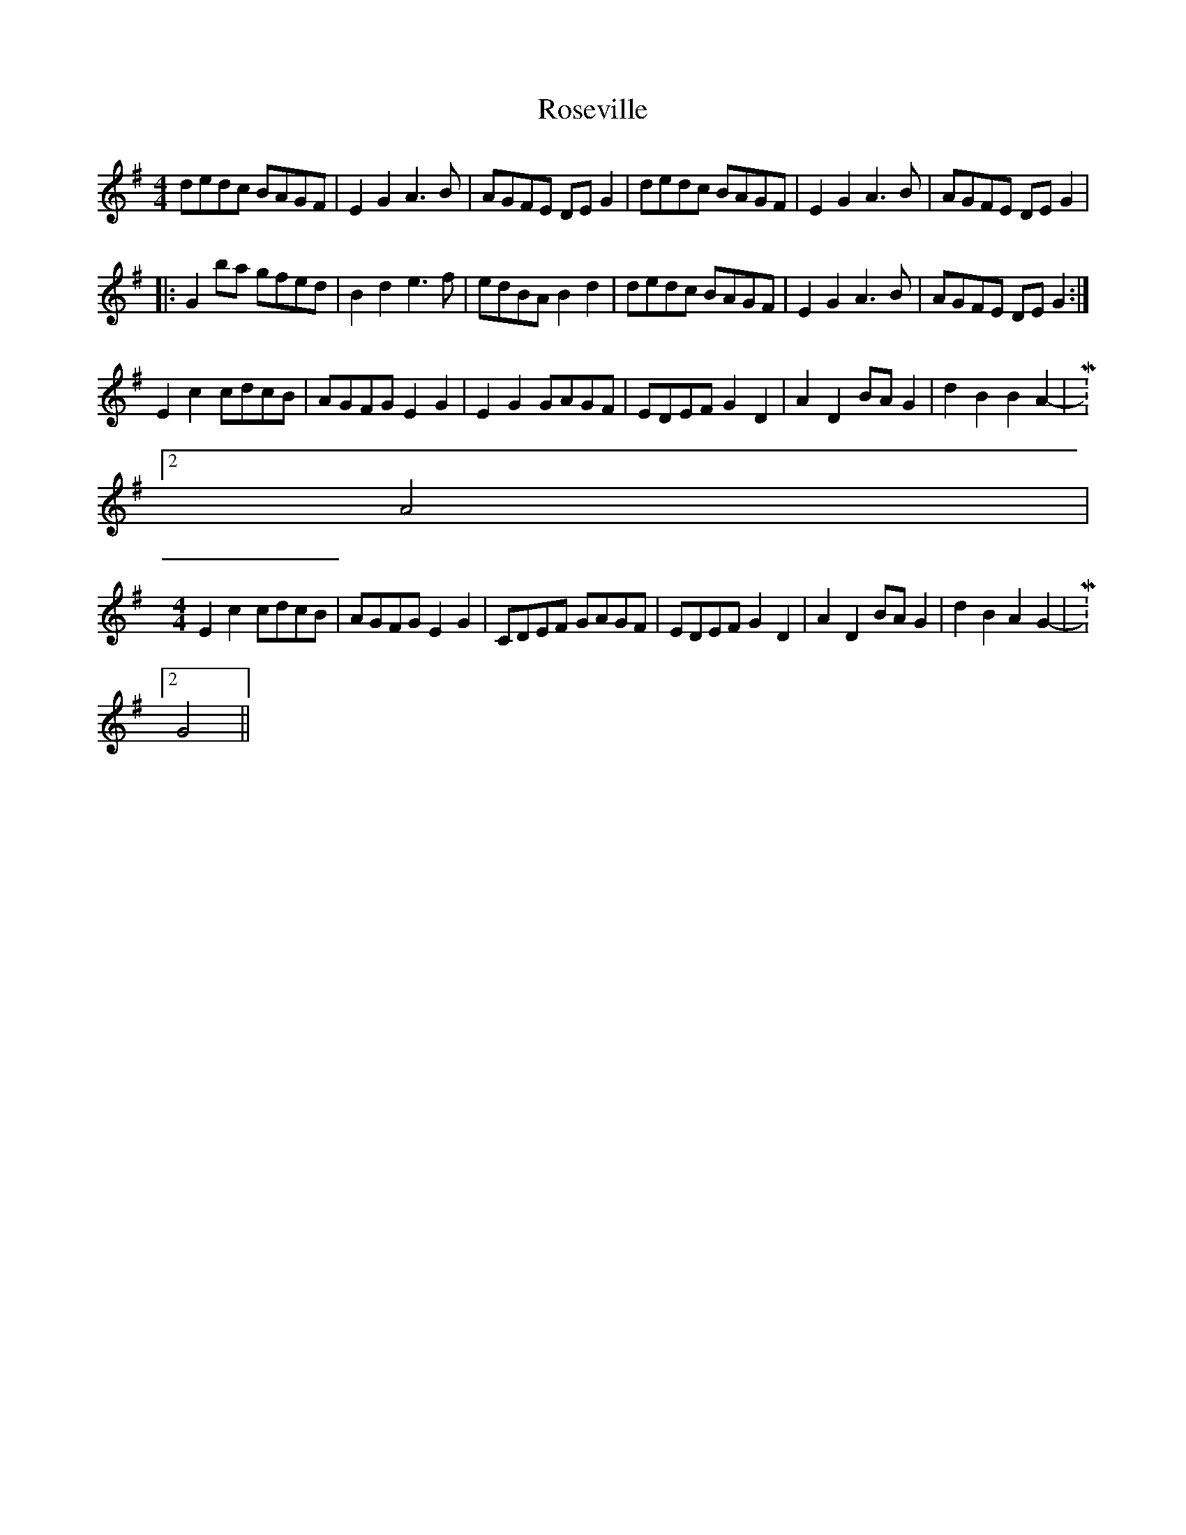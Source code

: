 X: 35334
T: Roseville
R: reel
M: 4/4
K: Gmajor
dedc BAGF|E2G2 A3B|AGFE DEG2|dedc BAGF|E2G2 A3B|AGFE DEG2|
|:G2ba gfed|B2d2 e3f|edBA B2d2|dedc BAGF|E2G2 A3B|AGFE DEG2:|
E2c2 cdcB|AGFG E2G2|E2G2 GAGF|EDEF G2D2|A2D2 BAG2|d2B2 B2A2-|M:2/4
A4|
M:4/4
E2c2 cdcB|AGFG E2G2|CDEF GAGF|EDEF G2D2|A2D2 BAG2|d2B2 A2G2-|M:2/4
G4||

